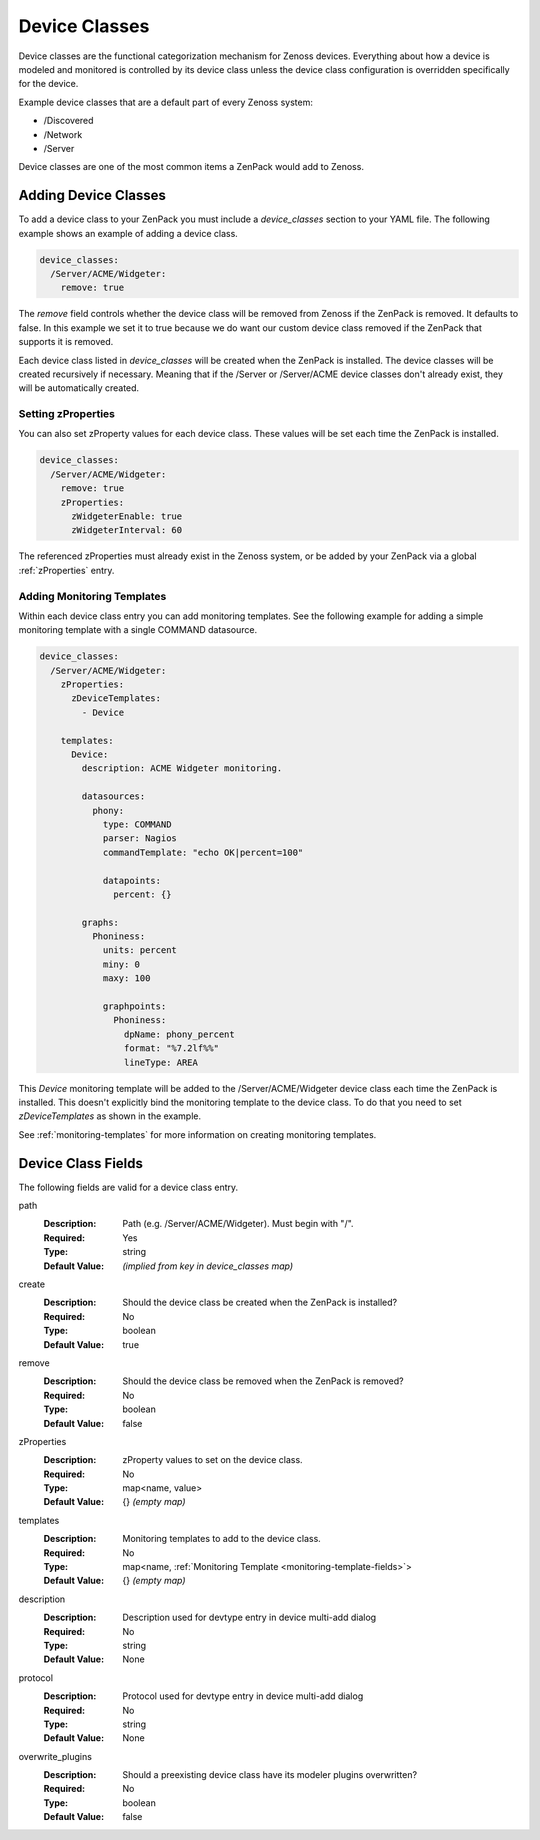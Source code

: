 .. _device-classes:

##############
Device Classes
##############

Device classes are the functional categorization mechanism for Zenoss devices.
Everything about how a device is modeled and monitored is controlled by its
device class unless the device class configuration is overridden specifically
for the device.

Example device classes that are a default part of every Zenoss system:

* /Discovered
* /Network
* /Server

Device classes are one of the most common items a ZenPack would add to Zenoss.


.. _adding-device-classes:

*********************
Adding Device Classes
*********************

To add a device class to your ZenPack you must include a *device_classes*
section to your YAML file. The following example shows an example of adding a
device class.

.. code-block:: yaml

   device_classes:
     /Server/ACME/Widgeter:
       remove: true

The *remove* field controls whether the device class will be removed from
Zenoss if the ZenPack is removed. It defaults to false. In this example we set
it to true because we do want our custom device class removed if the ZenPack
that supports it is removed.

Each device class listed in *device_classes* will be created when the ZenPack
is installed. The device classes will be created recursively if necessary.
Meaning that if the /Server or /Server/ACME device classes don't already exist,
they will be automatically created.

.. _setting-zProperties:

Setting zProperties
===================

You can also set zProperty values for each device class. These values will be
set each time the ZenPack is installed.

.. code-block:: yaml

   device_classes:
     /Server/ACME/Widgeter:
       remove: true
       zProperties:
         zWidgeterEnable: true
         zWidgeterInterval: 60

The referenced zProperties must already exist in the Zenoss system, or be
added by your ZenPack via a global :ref:`zProperties` entry.

Adding Monitoring Templates
===========================

Within each device class entry you can add monitoring templates. See the
following example for adding a simple monitoring template with a single
COMMAND datasource.

.. code-block:: yaml

   device_classes:
     /Server/ACME/Widgeter:
       zProperties:
         zDeviceTemplates:
           - Device

       templates:
         Device:
           description: ACME Widgeter monitoring.

           datasources:
             phony:
               type: COMMAND
               parser: Nagios
               commandTemplate: "echo OK|percent=100"

               datapoints:
                 percent: {}

           graphs:
             Phoniness:
               units: percent
               miny: 0
               maxy: 100

               graphpoints:
                 Phoniness:
                   dpName: phony_percent
                   format: "%7.2lf%%"
                   lineType: AREA

This *Device* monitoring template will be added to the /Server/ACME/Widgeter
device class each time the ZenPack is installed. This doesn't explicitly bind
the monitoring template to the device class. To do that you need to set
*zDeviceTemplates* as shown in the example.

See :ref:`monitoring-templates` for more information on creating monitoring
templates.


.. _device-class-fields:

*******************
Device Class Fields
*******************

The following fields are valid for a device class entry.

path
  :Description: Path (e.g. /Server/ACME/Widgeter). Must begin with "/".
  :Required: Yes
  :Type: string
  :Default Value: *(implied from key in device_classes map)*

create
  :Description: Should the device class be created when the ZenPack is installed?
  :Required: No
  :Type: boolean
  :Default Value: true

remove
  :Description: Should the device class be removed when the ZenPack is removed?
  :Required: No
  :Type: boolean
  :Default Value: false

zProperties
  :Description: zProperty values to set on the device class.
  :Required: No
  :Type: map<name, value>
  :Default Value: {} *(empty map)*

templates
  :Description: Monitoring templates to add to the device class.
  :Required: No
  :Type: map<name, :ref:`Monitoring Template <monitoring-template-fields>`>
  :Default Value: {} *(empty map)*

description
  :Description: Description used for devtype entry in device multi-add dialog
  :Required: No
  :Type: string
  :Default Value: None

protocol
  :Description: Protocol used for devtype entry in device multi-add dialog
  :Required: No
  :Type: string
  :Default Value: None

overwrite_plugins
  :Description: Should a preexisting device class have its modeler plugins overwritten?
  :Required: No
  :Type: boolean
  :Default Value: false

